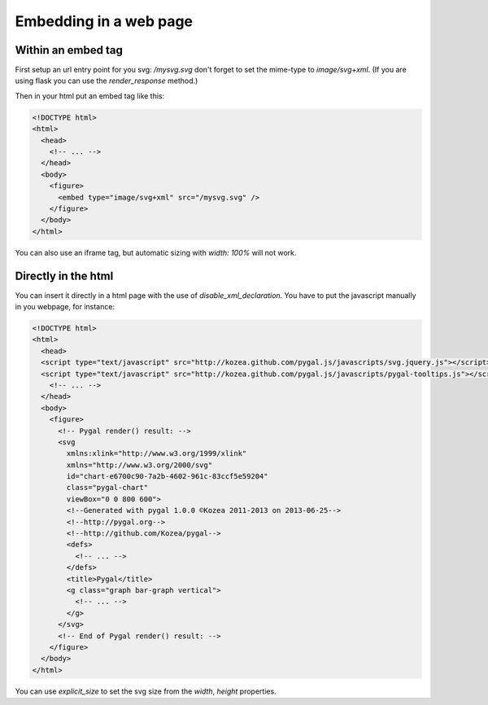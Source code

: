 Embedding in a web page
=======================


Within an embed tag
-------------------

First setup an url entry point for you svg: `/mysvg.svg` don't forget to set the mime-type to `image/svg+xml`. (If you are using flask you can use the `render_response` method.)

Then in your html put an embed tag like this:

.. code-block:: html

  <!DOCTYPE html>
  <html>
    <head>
      <!-- ... -->
    </head>
    <body>
      <figure>
        <embed type="image/svg+xml" src="/mysvg.svg" />
      </figure>
    </body>
  </html>

You can also use an iframe tag, but automatic sizing with `width: 100%` will not work.


Directly in the html
--------------------

You can insert it directly in a html page with the use of `disable_xml_declaration`.
You have to put the javascript manually in you webpage, for instance:


.. code-block:: html

  <!DOCTYPE html>
  <html>
    <head>
    <script type="text/javascript" src="http://kozea.github.com/pygal.js/javascripts/svg.jquery.js"></script>
    <script type="text/javascript" src="http://kozea.github.com/pygal.js/javascripts/pygal-tooltips.js"></script>
      <!-- ... -->
    </head>
    <body>
      <figure>
        <!-- Pygal render() result: -->
        <svg
          xmlns:xlink="http://www.w3.org/1999/xlink"
          xmlns="http://www.w3.org/2000/svg"
          id="chart-e6700c90-7a2b-4602-961c-83ccf5e59204"
          class="pygal-chart"
          viewBox="0 0 800 600">
          <!--Generated with pygal 1.0.0 ©Kozea 2011-2013 on 2013-06-25-->
          <!--http://pygal.org-->
          <!--http://github.com/Kozea/pygal-->
          <defs>
            <!-- ... -->
          </defs>
          <title>Pygal</title>
          <g class="graph bar-graph vertical">
            <!-- ... -->
          </g>
        </svg>
        <!-- End of Pygal render() result: -->
      </figure>
    </body>
  </html>

You can use `explicit_size` to set the svg size from the `width`, `height` properties.

